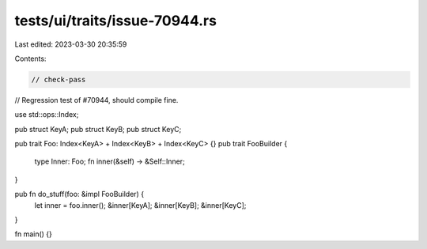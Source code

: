 tests/ui/traits/issue-70944.rs
==============================

Last edited: 2023-03-30 20:35:59

Contents:

.. code-block:: rs

    // check-pass
// Regression test of #70944, should compile fine.

use std::ops::Index;

pub struct KeyA;
pub struct KeyB;
pub struct KeyC;

pub trait Foo: Index<KeyA> + Index<KeyB> + Index<KeyC> {}
pub trait FooBuilder {
    type Inner: Foo;
    fn inner(&self) -> &Self::Inner;
}

pub fn do_stuff(foo: &impl FooBuilder) {
    let inner = foo.inner();
    &inner[KeyA];
    &inner[KeyB];
    &inner[KeyC];
}

fn main() {}


